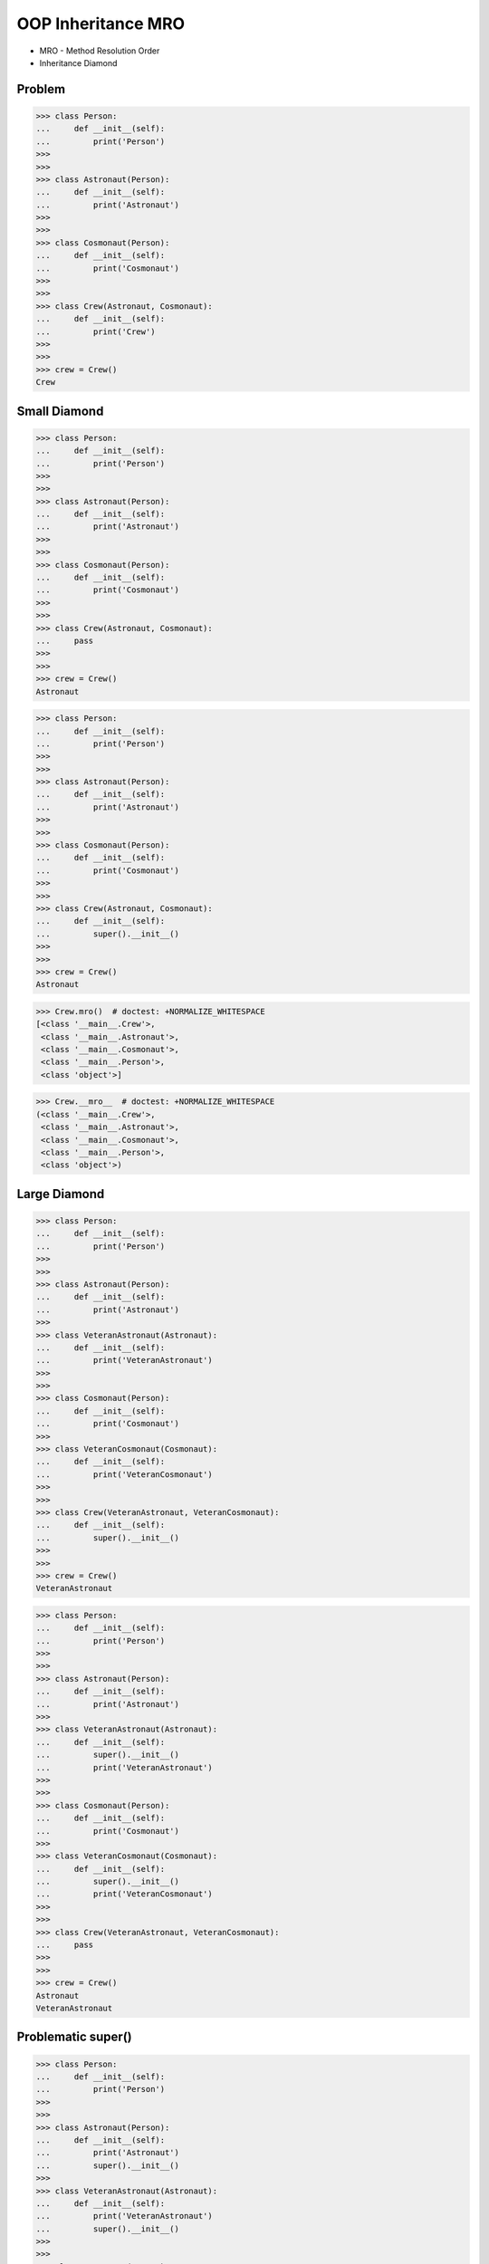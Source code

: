 OOP Inheritance MRO
===================
* MRO - Method Resolution Order
* Inheritance Diamond


Problem
-------
>>> class Person:
...     def __init__(self):
...         print('Person')
>>>
>>>
>>> class Astronaut(Person):
...     def __init__(self):
...         print('Astronaut')
>>>
>>>
>>> class Cosmonaut(Person):
...     def __init__(self):
...         print('Cosmonaut')
>>>
>>>
>>> class Crew(Astronaut, Cosmonaut):
...     def __init__(self):
...         print('Crew')
>>>
>>>
>>> crew = Crew()
Crew


Small Diamond
-------------
.. figure:: img/oop-mro-diamond-small-empty.png

>>> class Person:
...     def __init__(self):
...         print('Person')
>>>
>>>
>>> class Astronaut(Person):
...     def __init__(self):
...         print('Astronaut')
>>>
>>>
>>> class Cosmonaut(Person):
...     def __init__(self):
...         print('Cosmonaut')
>>>
>>>
>>> class Crew(Astronaut, Cosmonaut):
...     pass
>>>
>>>
>>> crew = Crew()
Astronaut

>>> class Person:
...     def __init__(self):
...         print('Person')
>>>
>>>
>>> class Astronaut(Person):
...     def __init__(self):
...         print('Astronaut')
>>>
>>>
>>> class Cosmonaut(Person):
...     def __init__(self):
...         print('Cosmonaut')
>>>
>>>
>>> class Crew(Astronaut, Cosmonaut):
...     def __init__(self):
...         super().__init__()
>>>
>>>
>>> crew = Crew()
Astronaut

.. figure:: img/oop-mro-diamond-small-path.png

>>> Crew.mro()  # doctest: +NORMALIZE_WHITESPACE
[<class '__main__.Crew'>,
 <class '__main__.Astronaut'>,
 <class '__main__.Cosmonaut'>,
 <class '__main__.Person'>,
 <class 'object'>]

>>> Crew.__mro__  # doctest: +NORMALIZE_WHITESPACE
(<class '__main__.Crew'>,
 <class '__main__.Astronaut'>,
 <class '__main__.Cosmonaut'>,
 <class '__main__.Person'>,
 <class 'object'>)


Large Diamond
-------------
.. figure:: img/oop-mro-diamond-large-empty.png

>>> class Person:
...     def __init__(self):
...         print('Person')
>>>
>>>
>>> class Astronaut(Person):
...     def __init__(self):
...         print('Astronaut')
>>>
>>> class VeteranAstronaut(Astronaut):
...     def __init__(self):
...         print('VeteranAstronaut')
>>>
>>>
>>> class Cosmonaut(Person):
...     def __init__(self):
...         print('Cosmonaut')
>>>
>>> class VeteranCosmonaut(Cosmonaut):
...     def __init__(self):
...         print('VeteranCosmonaut')
>>>
>>>
>>> class Crew(VeteranAstronaut, VeteranCosmonaut):
...     def __init__(self):
...         super().__init__()
>>>
>>>
>>> crew = Crew()
VeteranAstronaut

>>> class Person:
...     def __init__(self):
...         print('Person')
>>>
>>>
>>> class Astronaut(Person):
...     def __init__(self):
...         print('Astronaut')
>>>
>>> class VeteranAstronaut(Astronaut):
...     def __init__(self):
...         super().__init__()
...         print('VeteranAstronaut')
>>>
>>>
>>> class Cosmonaut(Person):
...     def __init__(self):
...         print('Cosmonaut')
>>>
>>> class VeteranCosmonaut(Cosmonaut):
...     def __init__(self):
...         super().__init__()
...         print('VeteranCosmonaut')
>>>
>>>
>>> class Crew(VeteranAstronaut, VeteranCosmonaut):
...     pass
>>>
>>>
>>> crew = Crew()
Astronaut
VeteranAstronaut


Problematic super()
-------------------
>>> class Person:
...     def __init__(self):
...         print('Person')
>>>
>>>
>>> class Astronaut(Person):
...     def __init__(self):
...         print('Astronaut')
...         super().__init__()
>>>
>>> class VeteranAstronaut(Astronaut):
...     def __init__(self):
...         print('VeteranAstronaut')
...         super().__init__()
>>>
>>>
>>> class Cosmonaut(Person):
...     def __init__(self):
...         print('Cosmonaut')
...         super().__init__()
>>>
>>> class VeteranCosmonaut(Cosmonaut):
...     def __init__(self):
...         print('VeteranCosmonaut')
...         super().__init__()
>>>
>>>
>>> class Crew(VeteranAstronaut, VeteranCosmonaut):
...     pass
>>>
>>>
>>> crew = Crew()
VeteranAstronaut
Astronaut
VeteranCosmonaut
Cosmonaut
Person


Why?!
-----
* Raymond Hettinger - Super considered super! - PyCon 2015 [#Hettinger2015]_

.. figure:: img/oop-mro-diamond-large-path.png

>>> Crew.mro()  # doctest: +NORMALIZE_WHITESPACE
[<class '__main__.Crew'>,
 <class '__main__.VeteranAstronaut'>,
 <class '__main__.Astronaut'>,
 <class '__main__.VeteranCosmonaut'>,
 <class '__main__.Cosmonaut'>,
 <class '__main__.Person'>,
 <class 'object'>]


Compare
-------
.. figure:: img/oop-mro-diamond-both-path.png


References
----------
.. [#Hettinger2015] https://www.youtube.com/watch?v=EiOglTERPEo


.. todo:: Assignments
